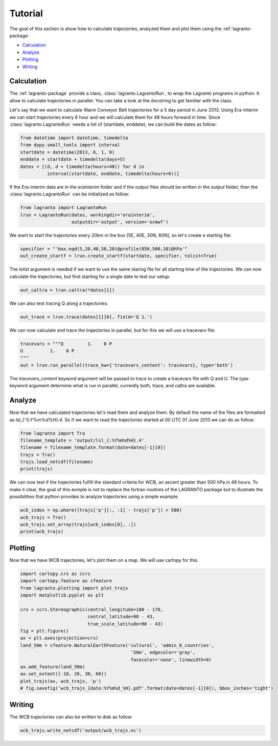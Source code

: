 Tutorial
--------

The goal of this section is show how to calculate trajectories, analyzed them and plot them using the :ref:`lagranto-package`.

* `Calculation`_
* `Analyze`_
* `Plotting`_
* `Writing`_

Calculation
^^^^^^^^^^^

The :ref:`lagranto-package` provide a class, :class:`lagranto.LagrantoRun`, to wrap the Lagranto programs in python. It allow to calculate trajectories in parallel. You can take a look at the docstring to get familiar with the class.

Let's say that we want to calculate Warm Conveyor Belt trajectories for a 5 day period in June 2013.
Using Era-Interim we can start trajectories every 6 hour and we will calculate them for 48 hours forward in time. Since :class:`lagranto.LagrantoRun` needs a list of (startdate, enddate), we can build the dates as follow:

.. code-block:: python

 from datetime import datetime, timedelta
 from dypy.small_tools import interval
 startdate = datetime(2013, 6, 1, 0)
 enddate = startdate + timedelta(days=5)
 dates = [(d, d + timedelta(hours=48)) for d in
           interval(startdate, enddate, timedelta(hours=6))]


If the Era-interim data are in the `erainterim` folder and if the output files should be written in the `output` folder, then the :class:`lagranto.LagrantoRun` can be initialized as follow:

.. code-block:: python

 from lagranto import LagrantoRun
 lrun = LagrantoRun(dates, workingdir='erainterim',
                    outputdir='output', version='ecmwf')


We want to start the trajectories every 20km in the box [5E, 40E, 30N, 60N], so let's create a starting file:

.. code-block:: python

 specifier = "'box.eqd(5,20,40,50,20)@profile(850,500,10)@hPa'"
 out_create_startf = lrun.create_startf(startdate, specifier, tolist=True)

The `tolist` argument is needed if we want to use the same staring file for all starting time of the trajectories.
We can now calculate the trajectories, but first starting for a single date to test our setup:

.. code-block:: python

 out_caltra = lrun.caltra(*dates[1])

We can also test tracing Q along a trajectories:

.. code-block:: python

 out_trace = lrun.trace(dates[1][0], field='Q 1.')

We can now calculate and trace the trajectories in parallel, but for this we will use a tracevars file:

.. code-block:: python

 tracevars = """Q         1.    0 P
 U          1.    0 P
 """
 out = lrun.run_parallel(trace_kw={'tracevars_content': tracevars}, type='both')

The `tracevars_content` keyword argument will be passed to trace to create a tracevars file with Q and U.
The `type` keyword argument determine what is run in parallel, currently both, trace, and caltra are available.


Analyze
^^^^^^^

Now that we have calculated trajectories let's read them and analyze them. By default the name of the files are formatted as `lsl_{:%Y%m%d%H}.4`.
So if we want to read the trajectories started at 00 UTC 01 June 2013 we can do as follow:

.. code-block:: python

 from lagranto import Tra
 filename_template = 'output/lsl_{:%Y%m%d%H}.4'
 filename = filename_template.format(date=dates[-1][0])
 trajs = Tra()
 trajs.load_netcdf(filename)
 print(trajs)

We can now test if the trajectories fulfill the standard criteria for WCB, an ascent greater than 500 hPa in 48 hours.
To make it clear, the goal of this exmple is not to replace the fortran routines of the LAGRANTO package but to illustrate the possibilities that python provides to analyze trajectories using a simple example.

.. code-block:: python

 wcb_index = np.where((trajs['p'][:, :1] - trajs['p']) > 500)
 wcb_trajs = Tra()
 wcb_trajs.set_array(trajs[wcb_index[0], :])
 print(wcb_trajs)

Plotting
^^^^^^^^

Now that we have WCB trajectories, let's plot them on a map. We will use cartopy for this.

.. code-block:: python

 import cartopy.crs as ccrs
 import cartopy.feature as cfeature
 from lagranto.plotting import plot_trajs
 import matplotlib.pyplot as plt

 crs = ccrs.Stereographic(central_longitude=180 - 170,
                          central_latitude=90 - 43,
                          true_scale_latitude=90 - 43)
 fig = plt.figure()
 ax = plt.axes(projection=crs)
 land_50m = cfeature.NaturalEarthFeature('cultural', 'admin_0_countries',
                                          '50m', edgecolor='gray',
                                          facecolor='none', linewidth=0)
 ax.add_feature(land_50m)
 ax.set_extent([-10, 28, 30, 60])
 plot_trajs(ax, wcb_trajs, 'p')
 # fig.savefig('wcb_trajs_{date:%Y%m%d_%H}.pdf'.format(date=dates[-1][0]), bbox_inches='tight')

.. image :: images/wcb_trajs_20130529_18.png

Writing
^^^^^^^

The WCB trajectories can also be written to disk as follow:

.. code-block:: python

 wcb_trajs.write_netcdf('output/wcb_trajs.nc')

